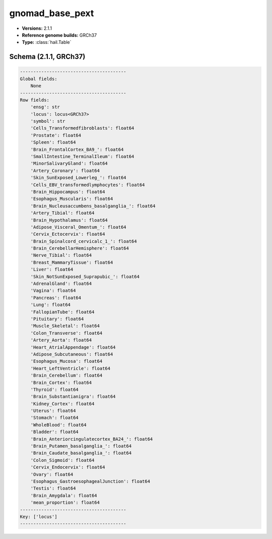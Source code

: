 .. _gnomad_base_pext:

gnomad_base_pext
================

*  **Versions:** 2.1.1
*  **Reference genome builds:** GRCh37
*  **Type:** :class:`hail.Table`

Schema (2.1.1, GRCh37)
~~~~~~~~~~~~~~~~~~~~~~

.. code-block:: text

    ----------------------------------------
    Global fields:
        None
    ----------------------------------------
    Row fields:
        'ensg': str
        'locus': locus<GRCh37>
        'symbol': str
        'Cells_Transformedfibroblasts': float64
        'Prostate': float64
        'Spleen': float64
        'Brain_FrontalCortex_BA9_': float64
        'SmallIntestine_TerminalIleum': float64
        'MinorSalivaryGland': float64
        'Artery_Coronary': float64
        'Skin_SunExposed_Lowerleg_': float64
        'Cells_EBV_transformedlymphocytes': float64
        'Brain_Hippocampus': float64
        'Esophagus_Muscularis': float64
        'Brain_Nucleusaccumbens_basalganglia_': float64
        'Artery_Tibial': float64
        'Brain_Hypothalamus': float64
        'Adipose_Visceral_Omentum_': float64
        'Cervix_Ectocervix': float64
        'Brain_Spinalcord_cervicalc_1_': float64
        'Brain_CerebellarHemisphere': float64
        'Nerve_Tibial': float64
        'Breast_MammaryTissue': float64
        'Liver': float64
        'Skin_NotSunExposed_Suprapubic_': float64
        'AdrenalGland': float64
        'Vagina': float64
        'Pancreas': float64
        'Lung': float64
        'FallopianTube': float64
        'Pituitary': float64
        'Muscle_Skeletal': float64
        'Colon_Transverse': float64
        'Artery_Aorta': float64
        'Heart_AtrialAppendage': float64
        'Adipose_Subcutaneous': float64
        'Esophagus_Mucosa': float64
        'Heart_LeftVentricle': float64
        'Brain_Cerebellum': float64
        'Brain_Cortex': float64
        'Thyroid': float64
        'Brain_Substantianigra': float64
        'Kidney_Cortex': float64
        'Uterus': float64
        'Stomach': float64
        'WholeBlood': float64
        'Bladder': float64
        'Brain_Anteriorcingulatecortex_BA24_': float64
        'Brain_Putamen_basalganglia_': float64
        'Brain_Caudate_basalganglia_': float64
        'Colon_Sigmoid': float64
        'Cervix_Endocervix': float64
        'Ovary': float64
        'Esophagus_GastroesophagealJunction': float64
        'Testis': float64
        'Brain_Amygdala': float64
        'mean_proportion': float64
    ----------------------------------------
    Key: ['locus']
    ----------------------------------------

